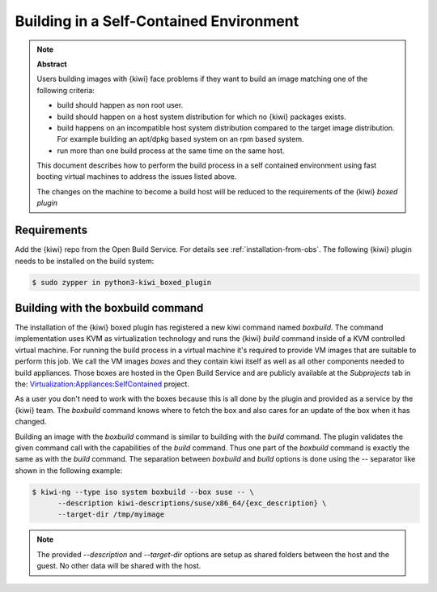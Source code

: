 .. _self_contained:

Building in a Self-Contained Environment
========================================

.. note:: **Abstract**

   Users building images with {kiwi} face problems if they want
   to build an image matching one of the following criteria:

   * build should happen as non root user.

   * build should happen on a host system distribution for which
     no {kiwi} packages exists.

   * build happens on an incompatible host system distribution
     compared to the target image distribution. For example
     building an apt/dpkg  based system on an rpm based system.

   * run more than one build process at the same time on the
     same host.

   This document describes how to perform the build process in
   a self contained environment using fast booting virtual
   machines to address the issues listed above.

   The changes on the machine to become a build host will
   be reduced to the requirements of the {kiwi} `boxed plugin`

Requirements
------------

Add the {kiwi} repo from the Open Build Service. For details see
:ref:`installation-from-obs`. The following {kiwi} plugin needs to be
installed on the build system:

.. code:: bash

    $ sudo zypper in python3-kiwi_boxed_plugin

Building with the boxbuild command
----------------------------------

The installation of the {kiwi} boxed plugin has registered a new kiwi
command named `boxbuild`. The command implementation uses KVM as
virtualization technology and runs the {kiwi} `build` command inside of
a KVM controlled virtual machine. For running the build process in a
virtual machine it's required to provide VM images that are suitable
to perform this job. We call the VM images `boxes` and they contain
kiwi itself as well as all other components needed to build appliances.
Those boxes are hosted in the Open Build Service and are publicly
available at the `Subprojects` tab in the: `Virtualization:Appliances:SelfContained <https://build.opensuse.org/project/show/Virtualization:Appliances:SelfContained>`__
project.

As a user you don't need to work with the boxes because this is all done
by the plugin and provided as a service by the {kiwi} team. The `boxbuild`
command knows where to fetch the box and also cares for an update of the
box when it has changed.

Building an image with the `boxbuild` command is similar to building with
the `build` command. The plugin validates the given command call with the
capabilities of the `build` command. Thus one part of the `boxbuild` command
is exactly the same as with the `build` command. The separation between
`boxbuild` and `build` options is done using the `--` separator like
shown in the following example:

.. code:: bash

   $ kiwi-ng --type iso system boxbuild --box suse -- \
         --description kiwi-descriptions/suse/x86_64/{exc_description} \
         --target-dir /tmp/myimage

.. note::

   The provided `--description` and `--target-dir` options are
   setup as shared folders between the host and the guest. No other
   data will be shared with the host.
